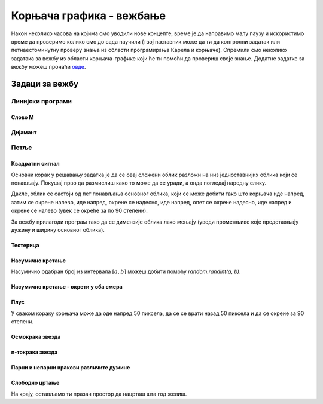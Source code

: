 Корњача графика - вежбање
#########################

Након неколико часова на којима смо уводили нове концепте, време је да
направимо малу паузу и искористимо време да проверимо колико смо до
сада научили (твој наставник може да ти да контролни задатак или
петнаестоминутну проверу знања из области програмирања Карела и
корњаче). Спремили смо неколико задатака за вежбу из области
корњача-графике који ће ти помоћи да провериш своје знање. Додатне
задатке за вежбу можеш пронаћи `овде <KornjacaZadaci.html>`_.

Задаци за вежбу
---------------

Линијски програми
&&&&&&&&&&&&&&&&&

Слово M
'''''''
   
.. questionnote::

   Напиши програм у којем корњача црта слово М.

.. activecode:: корњача_слово_M
   :nocodelens:
   :playtask:

   import turtle
   
   turtle.left(90)
   turtle.forward(150)
   turtle.right(150)
   turtle.forward(100)
   # dovrši program tako da slovo M bude simetrično
   ====
   import turtle

   turtle.left(90)
   turtle.forward(150)
   turtle.right(150)
   turtle.forward(100)
   turtle.left(120)
   turtle.forward(100)
   turtle.right(150)
   turtle.forward(150)

Дијамант
''''''''

.. questionnote::

   Напиши програм у којем корњача исцртава облик дијаманта (облик се добије
   спајањем два једнакостранична троугла по заједничкој хоризонталној ивици).

.. activecode:: корњача_дијамант
   :nocodelens:
   :playtask:

   import turtle
   # dovrši program
   ====
   import turtle

   turtle.forward(100)
   turtle.left(120)
   turtle.forward(100)
   turtle.left(120)
   turtle.forward(100)
   turtle.left(60)
   turtle.forward(100)
   turtle.left(120)
   turtle.forward(100)

   
Петље
&&&&&

Квадратни сигнал
''''''''''''''''

.. questionnote::

   Напиши програм у којем корњача црта облик квадратног сигнала, као
   на следећој слици.

   .. image:: ../../_images/kornjaca-kvadratni-signal.png
      :align: center

Основни корак у решавању задатка је да се овај сложени облик разложи
на низ једноставнијих облика који се понављају. Покушај прво да
размислиш како то може да се уради, а онда погледај наредну слику.

.. reveal:: квадратни_сигнал_решење
   :showtitle: Прикажи слику
   :hidetitle: Сакриј слику

   .. image:: ../../_images/kornjaca-kvadratni-signal-boje.png
      :align: center

Дакле, облик се састоји од пет понављања основног облика, који се може
добити тако што корњача иде напред, затим се окрене налево, иде
напред, окрене се надесно, иде напред, опет се окрене надесно, иде
напред и окрене се налево (увек се окреће за по 90 степени).
	      
.. activecode:: квадратни_сигнал
   :nocodelens:
   :playtask:

   import turtle
   # dopuni program
   ====
   import turtle
   dim = 20
   for i in range(5):
       turtle.forward(dim)
       turtle.left(90)
       turtle.forward(dim)
       turtle.right(90)
       turtle.forward(dim)
       turtle.right(90)
       turtle.forward(dim)
       turtle.left(90)
     

За вежбу прилагоди програм тако да се димензије облика лако мењају
(уведи променљиве које представљају дужину и ширину основног облика).

Тестерица
'''''''''

.. questionnote::

   Напиши програм којим корњача црта тестерицу са 10 зубаца. Угао при
   врху сваког зупца треба да буде 45 степени, а размак између два
   суседна зупца 25 корака (покушај да на основу тога одредиш дужину
   косих линија које се цртају).

   
.. activecode:: тестерица
   :nocodelens:
   :playtask:

   import turtle
   # dopuni program
   ====
   import turtle

   for i in range(10):
       turtle.left(45)
       turtle.forward(35)
       turtle.right(135)
       turtle.forward(25)
       turtle.left(90)

Насумично кретање
'''''''''''''''''
       
.. questionnote::

   Напиши програм којим се корњача насумично креће по екрану. У сваком
   кораку иде напред између 20 и 40 пиксела, а затим се окреће
   насумично налево између 0 и 360 степени.

Насумично одабран број из интервала :math:`[a, b]` можеш добити помоћу
`random.randint(a, b)`.

.. activecode:: корњача_насумично
   :nocodelens:
   :playtask:

   import turtle, random
   turtle.speed(0)
   for i in range(100):
       turtle.forward(random.randint(0, 0)) # ispravi ovaj red
       turtle.left(0)                       # ispravi ovaj red
   ====
   import turtle, random
   for i in range(100):
       turtle.forward(random.randint(20, 40))
       turtle.left(random.randint(0, 360))

Насумично кретање - окрети у оба смера
''''''''''''''''''''''''''''''''''''''
       
.. questionnote::

   Исправи претходни програм тако да се корњача и налево и надесно
   (никада више од 180 степени).

.. activecode:: корњача_насумично_конвексни
   :nocodelens:
   :playtask:

   import turtle, random
   turtle.speed(0)
   for i in range(100):
       turtle.forward(random.randint(20, 40))
       ugao = random.randint(0, 360)
       if True:               # ispravi ovaj red
           turtle.left(0)     # ispravi ovaj red
       else:
           turtle.right(0)    # ispravi ovaj red      
   ====
   import turtle, random
   for i in range(100):
       turtle.forward(random.randint(20, 40))
       ugao = random.randint(0, 360)
       if ugao <= 180:
           turtle.left(ugao)
       else:
           turtle.right(360 - ugao)

Плус
''''
   
.. questionnote::

   Напиши програм којим корњача исцртава плус (сваки од четири крака
   плуса је дугачак 50 корака).

У сваком кораку корњача може да оде напред 50 пиксела, да се се врати
назад 50 пиксела и да се окрене за 90 степени.
   
.. activecode:: корњача_плус
   :nocodelens:
   :playtask:

   import turtle
   # dovrši program
   ====
   import turtle
   
   for i in range(4):
       turtle.forward(50)
       turtle.backward(50)
       turtle.right(90)

Осмокрака звезда
''''''''''''''''

.. questionnote::

   Модификуј претходни програм тако да се црта звездица која има 8
   кракова дужине од по 50 корака.
      
.. activecode:: корњача_осмокраки_плус
   :nocodelens:
   :playtask:
  
   import turtle
   # dovrši program
   ====
   import turtle
   
   for i in range(8):
       turtle.forward(50)
       turtle.backward(50)
       turtle.left(45)

n-токрака звезда
''''''''''''''''
       
.. questionnote::

   Напиши програм на основу којег корњача црта звездицу која се
   састоји од :math:`n` кракова дужине 50 корака, равномерно
   распоређених у круг (сваки крак креће из центра).
      
.. activecode:: корњача_n-токраки_плус
   :nocodelens:
   :playtask:

   import turtle
   # dovrši program
   ====
   import turtle
   turtle.speed(10)
   n = 16
   for i in range(n):
       turtle.forward(50)
       turtle.backward(50)
       turtle.left(360 / n)


Парни и непарни кракови различите дужине
''''''''''''''''''''''''''''''''''''''''
       
.. questionnote::

   Модификуј претходни програм тако да је сваки други крак краћи
   (дугачак 30 корака).

.. activecode:: корњача_n-токраки_пахуља
   :nocodelens:
   :playtask:

   import turtle
   # dovrši program
   ====
   import turtle
   
   turtle.speed(10)
   n = 36
   for i in range(n):
       if i % 2 == 0:
           duzina = 50
       else:
           duzina = 30
       turtle.forward(duzina)
       turtle.backward(duzina)
       turtle.left(360/n)
       
           
Слободно цртање
'''''''''''''''

На крају, остављамо ти празан простор да нацрташ шта год желиш.

.. activecode:: празно_платно
   :nocodelens:

   import turtle

